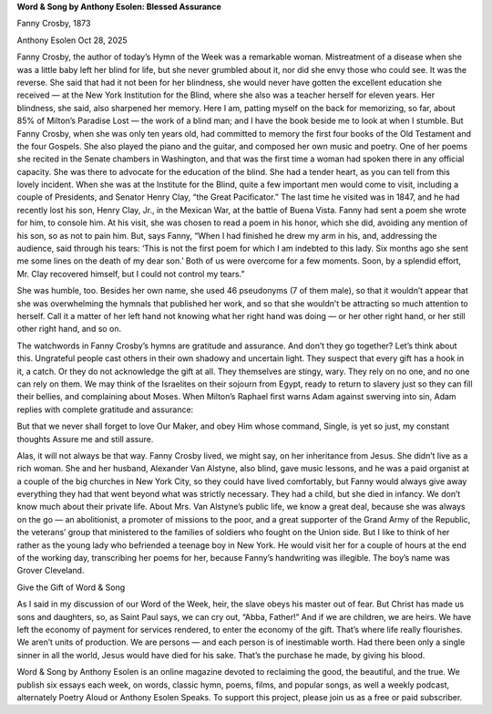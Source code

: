 **Word & Song by Anthony Esolen: Blessed Assurance**

Fanny Crosby, 1873

Anthony Esolen Oct 28, 2025

Fanny Crosby, the author of today’s Hymn of the Week was a
remarkable woman. Mistreatment of a disease when she was a little baby
left her blind for life, but she never grumbled about it, nor did she
envy those who could see. It was the reverse. She said that had it not
been for her blindness, she would never have gotten the excellent
education she received — at the New York Institution for the Blind,
where she also was a teacher herself for eleven years. Her blindness,
she said, also sharpened her memory. Here I am, patting myself on the
back for memorizing, so far, about 85% of Milton’s Paradise Lost — the
work of a blind man; and I have the book beside me to look at when I
stumble. But Fanny Crosby, when she was only ten years old, had
committed to memory the first four books of the Old Testament and the
four Gospels. She also played the piano and the guitar, and composed
her own music and poetry. One of her poems she recited in the Senate
chambers in Washington, and that was the first time a woman had spoken
there in any official capacity. She was there to advocate for the
education of the blind.
She had a tender heart, as you can tell from this lovely incident. When
she was at the Institute for the Blind, quite a few important men would
come to visit, including a couple of Presidents, and Senator Henry
Clay, “the Great Pacificator.” The last time he visited was in 1847,
and he had recently lost his son, Henry Clay, Jr., in the Mexican War,
at the battle of Buena Vista. Fanny had sent a poem she wrote for him,
to console him. At his visit, she was chosen to read a poem in his
honor, which she did, avoiding any mention of his son, so as not to
pain him. But, says Fanny, “When I had finished he drew my arm in his,
and, addressing the audience, said through his tears: ‘This is not the
first poem for which I am indebted to this lady. Six months ago she
sent me some lines on the death of my dear son.’ Both of us were
overcome for a few moments. Soon, by a splendid effort, Mr. Clay
recovered himself, but I could not control my tears.”

She was humble, too. Besides her own name, she used 46 pseudonyms (7 of
them male), so that it wouldn’t appear that she was overwhelming the
hymnals that published her work, and so that she wouldn’t be attracting
so much attention to herself. Call it a matter of her left hand not
knowing what her right hand was doing — or her other right hand, or her
still other right hand, and so on.

The watchwords in Fanny Crosby’s hymns are gratitude and assurance. And
don’t they go together? Let’s think about this. Ungrateful people cast
others in their own shadowy and uncertain light. They suspect that
every gift has a hook in it, a catch. Or they do not acknowledge the
gift at all. They themselves are stingy, wary. They rely on no one, and
no one can rely on them. We may think of the Israelites on their
sojourn from Egypt, ready to return to slavery just so they can fill
their bellies, and complaining about Moses. When Milton’s Raphael first
warns Adam against swerving into sin, Adam replies with complete
gratitude and assurance:

But that we never shall forget to love
Our Maker, and obey Him whose command,
Single, is yet so just, my constant thoughts
Assure me and still assure.

Alas, it will not always be that way.
Fanny Crosby lived, we might say, on her inheritance from Jesus. She
didn’t live as a rich woman. She and her husband, Alexander Van
Alstyne, also blind, gave music lessons, and he was a paid organist at
a couple of the big churches in New York City, so they could have lived
comfortably, but Fanny would always give away everything they had that
went beyond what was strictly necessary. They had a child, but she died
in infancy. We don’t know much about their private life. About Mrs. Van
Alstyne’s public life, we know a great deal, because she was always on
the go — an abolitionist, a promoter of missions to the poor, and a
great supporter of the Grand Army of the Republic, the veterans’ group
that ministered to the families of soldiers who fought on the Union
side. But I like to think of her rather as the young lady who
befriended a teenage boy in New York. He would visit her for a couple
of hours at the end of the working day, transcribing her poems for her,
because Fanny’s handwriting was illegible. The boy’s name was Grover
Cleveland.

Give the Gift of Word & Song

As I said in my discussion of our Word of the Week, heir, the slave
obeys his master out of fear. But Christ has made us sons and
daughters, so, as Saint Paul says, we can cry out, “Abba, Father!” And
if we are children, we are heirs. We have left the economy of payment
for services rendered, to enter the economy of the gift. That’s where
life really flourishes. We aren’t units of production. We are persons —
and each person is of inestimable worth. Had there been only a single
sinner in all the world, Jesus would have died for his sake. That’s the
purchase he made, by giving his blood.

Word & Song by Anthony Esolen is an online magazine devoted to
reclaiming the good, the beautiful, and the true. We publish six essays
each week, on words, classic hymn, poems, films, and popular songs, as
well a weekly podcast, alternately Poetry Aloud or Anthony
Esolen Speaks. To support this project, please join us as a free or
paid subscriber.
